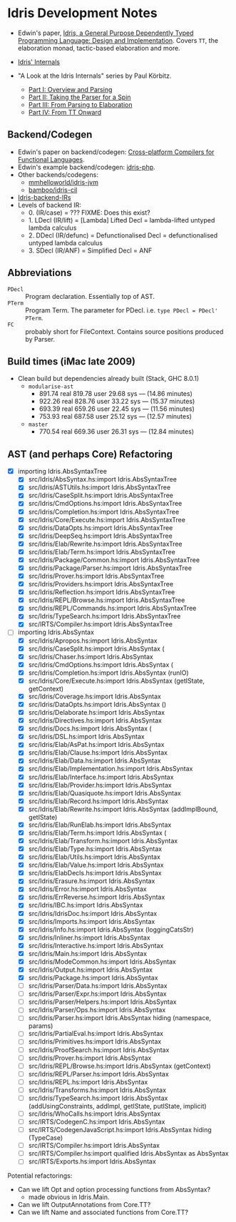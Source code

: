 * Idris Development Notes

- Edwin's paper, [[https://eb.host.cs.st-andrews.ac.uk/drafts/impldtp.pdf][Idris, a General Purpose Dependently Typed Programming
  Language: Design and Implementation]]. Covers =TT=, the elaboration monad,
  tactic-based elaboration and more.

- [[http://idris.readthedocs.io/en/latest/reference/internals.html][Idris' Internals]]

- "A Look at the Idris Internals" series by Paul Körbitz.

  - [[http://koerbitz.me/posts/A-Look-at-the-Idris-Internals-Part-I-Overview-and-Parsing.html][Part I: Overview and Parsing]]
  - [[http://koerbitz.me/posts/A-Look-at-the-Idris-Internals-Part-II-Taking-the-Parser-for-a-Spin.html][Part II: Taking the Parser for a Spin]]
  - [[http://koerbitz.me/posts/A-Look-at-the-Idris-Internals-Part-III-From-Parsing-to-Elaboration.html][Part III: From Parsing to Elaboration]]
  - [[http://koerbitz.me/posts/A-Look-at-the-Idris-Internals-Part-IV-From-TT-Onward.html][Part IV: From TT Onward]]


** Backend/Codegen
 
- Edwin's paper on backend/codegen: [[https://eb.host.cs.st-andrews.ac.uk/drafts/compile-idris.pdf][Cross-platform Compilers for Functional Languages]].
- Edwin's example backend/codegen: [[https://github.com/edwinb/idris-php/][idris-php]].
- Other backends/codegens:
  - [[https://github.com/mmhelloworld/idris-jvm/][mmhelloworld/idris-jvm]]
  - [[https://github.com/bamboo/idris-cil/][bamboo/idris-cil]]
- [[https://github.com/idris-lang/Idris-dev/wiki/Idris-back-end-IRs][Idris-backend-IRs]]
- Levels of backend IR:
  - 0. (IR/case) = ??? FIXME: Does this exist?
  - 1. LDecl (IR/lift) = [Lambda] Lifted Decl = lambda-lifted untyped lambda calculus
  - 2. DDecl (IR/defunc) = Defunctionalised Decl = defunctionalised untyped lambda calculus
  - 3. SDecl (IR/ANF) = Simplified Decl = ANF


** Abbreviations

  - =PDecl= :: Program declaration. Essentially top of AST.
  - =PTerm= :: Program Term. The parameter for PDecl. i.e. =type PDecl = PDecl' PTerm=.
  - =FC= :: probably short for FileContext. Contains source positions produced by Parser.


** Build times (iMac late 2009)

  - Clean build but dependencies already built (Stack, GHC 8.0.1)
    - =modularise-ast= 
      - 891.74 real  819.78 user  29.68 sys --- (14.86 minutes)
      - 922.26 real  828.76 user  33.22 sys --- (15.37 minutes)
      - 693.39 real  659.26 user  22.45 sys --- (11.56 minutes)
      - 753.93 real  687.58 user  25.12 sys --- (12.57 minutes)
    - =master=
      - 770.54 real  669.36 user  26.31 sys --- (12.84 minutes)

** AST (and perhaps Core) Refactoring

  - [X] importing Idris.AbsSyntaxTree
    - [X] src/Idris/AbsSyntax.hs:import Idris.AbsSyntaxTree
    - [X] src/Idris/ASTUtils.hs:import Idris.AbsSyntaxTree
    - [X] src/Idris/CaseSplit.hs:import Idris.AbsSyntaxTree
    - [X] src/Idris/CmdOptions.hs:import Idris.AbsSyntaxTree
    - [X] src/Idris/Completion.hs:import Idris.AbsSyntaxTree
    - [X] src/Idris/Core/Execute.hs:import Idris.AbsSyntaxTree
    - [X] src/Idris/DataOpts.hs:import Idris.AbsSyntaxTree
    - [X] src/Idris/DeepSeq.hs:import Idris.AbsSyntaxTree
    - [X] src/Idris/Elab/Rewrite.hs:import Idris.AbsSyntaxTree
    - [X] src/Idris/Elab/Term.hs:import Idris.AbsSyntaxTree
    - [X] src/Idris/Package/Common.hs:import Idris.AbsSyntaxTree
    - [X] src/Idris/Package/Parser.hs:import Idris.AbsSyntaxTree
    - [X] src/Idris/Prover.hs:import Idris.AbsSyntaxTree
    - [X] src/Idris/Providers.hs:import Idris.AbsSyntaxTree
    - [X] src/Idris/Reflection.hs:import Idris.AbsSyntaxTree
    - [X] src/Idris/REPL/Browse.hs:import Idris.AbsSyntaxTree
    - [X] src/Idris/REPL/Commands.hs:import Idris.AbsSyntaxTree
    - [X] src/Idris/TypeSearch.hs:import Idris.AbsSyntaxTree
    - [X] src/IRTS/Compiler.hs:import Idris.AbsSyntaxTree

  - [-] importing Idris.AbsSyntax
    - [X] src/Idris/Apropos.hs:import Idris.AbsSyntax
    - [X] src/Idris/CaseSplit.hs:import Idris.AbsSyntax (
    - [X] src/Idris/Chaser.hs:import Idris.AbsSyntax
    - [X] src/Idris/CmdOptions.hs:import Idris.AbsSyntax (
    - [X] src/Idris/Completion.hs:import Idris.AbsSyntax (runIO)
    - [X] src/Idris/Core/Execute.hs:import Idris.AbsSyntax (getIState, getContext)
    - [X] src/Idris/Coverage.hs:import Idris.AbsSyntax
    - [X] src/Idris/DataOpts.hs:import Idris.AbsSyntax ()
    - [X] src/Idris/Delaborate.hs:import Idris.AbsSyntax
    - [X] src/Idris/Directives.hs:import Idris.AbsSyntax
    - [X] src/Idris/Docs.hs:import Idris.AbsSyntax (
    - [X] src/Idris/DSL.hs:import Idris.AbsSyntax
    - [X] src/Idris/Elab/AsPat.hs:import Idris.AbsSyntax
    - [X] src/Idris/Elab/Clause.hs:import Idris.AbsSyntax
    - [X] src/Idris/Elab/Data.hs:import Idris.AbsSyntax
    - [X] src/Idris/Elab/Implementation.hs:import Idris.AbsSyntax
    - [X] src/Idris/Elab/Interface.hs:import Idris.AbsSyntax
    - [X] src/Idris/Elab/Provider.hs:import Idris.AbsSyntax
    - [X] src/Idris/Elab/Quasiquote.hs:import Idris.AbsSyntax
    - [X] src/Idris/Elab/Record.hs:import Idris.AbsSyntax
    - [X] src/Idris/Elab/Rewrite.hs:import Idris.AbsSyntax (addImplBound, getIState)
    - [X] src/Idris/Elab/RunElab.hs:import Idris.AbsSyntax
    - [X] src/Idris/Elab/Term.hs:import Idris.AbsSyntax (
    - [X] src/Idris/Elab/Transform.hs:import Idris.AbsSyntax
    - [X] src/Idris/Elab/Type.hs:import Idris.AbsSyntax
    - [X] src/Idris/Elab/Utils.hs:import Idris.AbsSyntax
    - [X] src/Idris/Elab/Value.hs:import Idris.AbsSyntax
    - [X] src/Idris/ElabDecls.hs:import Idris.AbsSyntax
    - [X] src/Idris/Erasure.hs:import Idris.AbsSyntax
    - [X] src/Idris/Error.hs:import Idris.AbsSyntax
    - [X] src/Idris/ErrReverse.hs:import Idris.AbsSyntax
    - [X] src/Idris/IBC.hs:import Idris.AbsSyntax
    - [X] src/Idris/IdrisDoc.hs:import Idris.AbsSyntax
    - [X] src/Idris/Imports.hs:import Idris.AbsSyntax
    - [X] src/Idris/Info.hs:import Idris.AbsSyntax (loggingCatsStr)
    - [X] src/Idris/Inliner.hs:import Idris.AbsSyntax
    - [X] src/Idris/Interactive.hs:import Idris.AbsSyntax
    - [X] src/Idris/Main.hs:import Idris.AbsSyntax
    - [X] src/Idris/ModeCommon.hs:import Idris.AbsSyntax
    - [X] src/Idris/Output.hs:import Idris.AbsSyntax
    - [X] src/Idris/Package.hs:import Idris.AbsSyntax
    - [ ] src/Idris/Parser/Data.hs:import Idris.AbsSyntax
    - [ ] src/Idris/Parser/Expr.hs:import Idris.AbsSyntax
    - [ ] src/Idris/Parser/Helpers.hs:import Idris.AbsSyntax
    - [ ] src/Idris/Parser/Ops.hs:import Idris.AbsSyntax
    - [ ] src/Idris/Parser.hs:import Idris.AbsSyntax hiding (namespace, params)
    - [ ] src/Idris/PartialEval.hs:import Idris.AbsSyntax
    - [ ] src/Idris/Primitives.hs:import Idris.AbsSyntax
    - [ ] src/Idris/ProofSearch.hs:import Idris.AbsSyntax
    - [ ] src/Idris/Prover.hs:import Idris.AbsSyntax
    - [ ] src/Idris/REPL/Browse.hs:import Idris.AbsSyntax (getContext)
    - [ ] src/Idris/REPL/Parser.hs:import Idris.AbsSyntax
    - [ ] src/Idris/REPL.hs:import Idris.AbsSyntax
    - [ ] src/Idris/Transforms.hs:import Idris.AbsSyntax
    - [ ] src/Idris/TypeSearch.hs:import Idris.AbsSyntax     (addUsingConstraints, addImpl, getIState, putIState, implicit)
    - [ ] src/Idris/WhoCalls.hs:import Idris.AbsSyntax
    - [ ] src/IRTS/CodegenC.hs:import Idris.AbsSyntax
    - [ ] src/IRTS/CodegenJavaScript.hs:import Idris.AbsSyntax hiding (TypeCase)
    - [ ] src/IRTS/Compiler.hs:import Idris.AbsSyntax
    - [ ] src/IRTS/Compiler.hs:import qualified Idris.AbsSyntax as AbsSyntax
    - [ ] src/IRTS/Exports.hs:import Idris.AbsSyntax

**** Potential refactorings:

    - Can we lift Opt and option processing functions from AbsSyntax?
      - made obvious in Idris.Main.
    - Can we lift OutputAnnotations from Core.TT?
    - Can we lift Name and associated functions from Core.TT?
